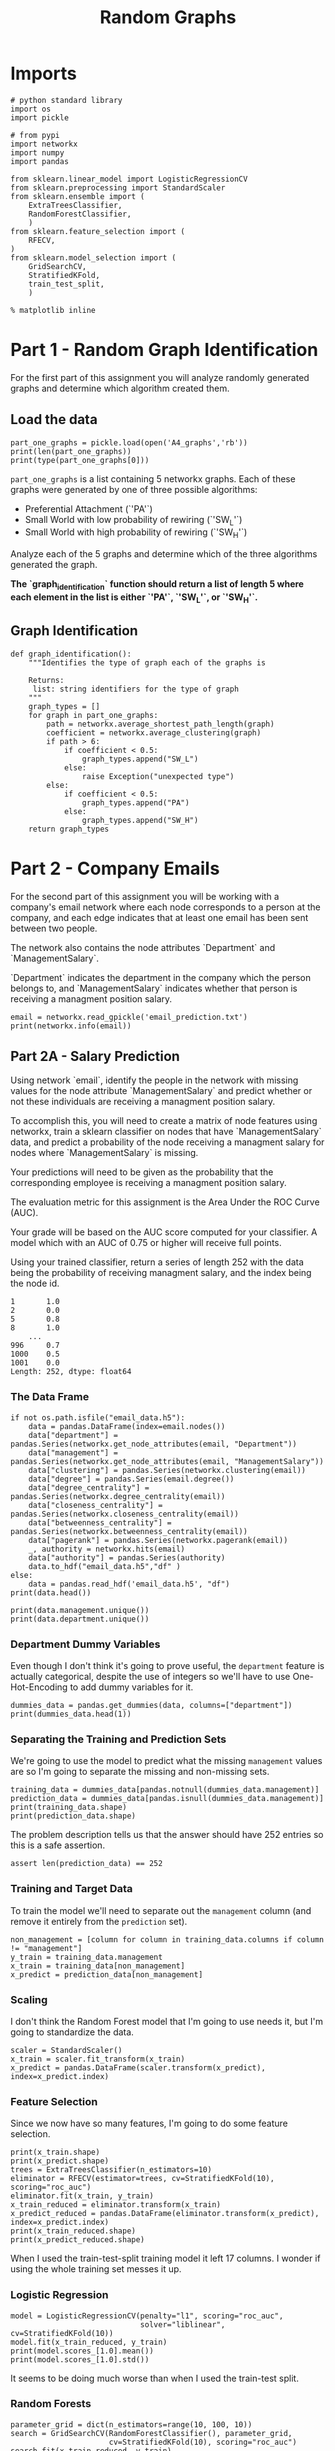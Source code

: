 #+TITLE: Random Graphs

* Imports

#+BEGIN_SRC ipython :session randomgraphs :results none
# python standard library
import os
import pickle

# from pypi
import networkx
import numpy
import pandas

from sklearn.linear_model import LogisticRegressionCV
from sklearn.preprocessing import StandardScaler
from sklearn.ensemble import (
    ExtraTreesClassifier,
    RandomForestClassifier,
    )
from sklearn.feature_selection import (
    RFECV,
)
from sklearn.model_selection import (
    GridSearchCV,
    StratifiedKFold,
    train_test_split,
    )
#+END_SRC

#+BEGIN_SRC ipython :session randomgraphs :results none
% matplotlib inline
#+END_SRC

* Part 1 - Random Graph Identification
 
For the first part of this assignment you will analyze randomly generated graphs and determine which algorithm created them.

** Load the data

#+BEGIN_SRC ipython :session randomgraphs :results output
part_one_graphs = pickle.load(open('A4_graphs','rb'))
print(len(part_one_graphs))
print(type(part_one_graphs[0]))
#+END_SRC

#+RESULTS:
: 5
: <class 'networkx.classes.graph.Graph'>

=part_one_graphs= is a list containing 5 networkx graphs. Each of these graphs were generated by one of three possible algorithms:

 - Preferential Attachment (`'PA'`)
 - Small World with low probability of rewiring (`'SW_L'`)
 - Small World with high probability of rewiring (`'SW_H'`)

Analyze each of the 5 graphs and determine which of the three algorithms generated the graph.

*The `graph_identification` function should return a list of length 5 where each element in the list is either `'PA'`, `'SW_L'`, or `'SW_H'`.*

** Graph Identification
#+BEGIN_SRC ipython :session randomgraphs :results none
def graph_identification():
    """Identifies the type of graph each of the graphs is

    Returns:
     list: string identifiers for the type of graph
    """
    graph_types = []
    for graph in part_one_graphs:
        path = networkx.average_shortest_path_length(graph)
        coefficient = networkx.average_clustering(graph)
        if path > 6:
            if coefficient < 0.5:
                graph_types.append("SW_L")
            else:
                raise Exception("unexpected type")
        else:
            if coefficient < 0.5:
                graph_types.append("PA")
            else:
                graph_types.append("SW_H")
    return graph_types
#+END_SRC

* Part 2 - Company Emails

For the second part of this assignment you will be working with a company's email network where each node corresponds to a person at the company, and each edge indicates that at least one email has been sent between two people.

The network also contains the node attributes `Department` and `ManagementSalary`.

`Department` indicates the department in the company which the person belongs to, and `ManagementSalary` indicates whether that person is receiving a managment position salary.

#+BEGIN_SRC ipython :session randomgraphs :results output
email = networkx.read_gpickle('email_prediction.txt')
print(networkx.info(email))
#+END_SRC

#+RESULTS:
: Name: 
: Type: Graph
: Number of nodes: 1005
: Number of edges: 16706
: Average degree:  33.2458

** Part 2A - Salary Prediction

Using network `email`, identify the people in the network with missing values for the node attribute `ManagementSalary` and predict whether or not these individuals are receiving a managment position salary.

To accomplish this, you will need to create a matrix of node features using networkx, train a sklearn classifier on nodes that have `ManagementSalary` data, and predict a probability of the node receiving a managment salary for nodes where `ManagementSalary` is missing.

Your predictions will need to be given as the probability that the corresponding employee is receiving a managment position salary.

The evaluation metric for this assignment is the Area Under the ROC Curve (AUC).

Your grade will be based on the AUC score computed for your classifier. A model which with an AUC of 0.75 or higher will receive full points.

Using your trained classifier, return a series of length 252 with the data being the probability of receiving managment salary, and the index being the node id.
 
#+BEGIN_EXAMPLE  
      1       1.0
      2       0.0
      5       0.8
      8       1.0
          ...
      996     0.7
      1000    0.5
      1001    0.0
      Length: 252, dtype: float64
#+END_EXAMPLE

*** The Data Frame
#+BEGIN_SRC ipython :session randomgraphs :results output
if not os.path.isfile("email_data.h5"):
    data = pandas.DataFrame(index=email.nodes())
    data["department"] = pandas.Series(networkx.get_node_attributes(email, "Department"))
    data["management"] = pandas.Series(networkx.get_node_attributes(email, "ManagementSalary"))
    data["clustering"] = pandas.Series(networkx.clustering(email))
    data["degree"] = pandas.Series(email.degree())
    data["degree_centrality"] = pandas.Series(networkx.degree_centrality(email))
    data["closeness_centrality"] = pandas.Series(networkx.closeness_centrality(email))
    data["betweenness_centrality"] = pandas.Series(networkx.betweenness_centrality(email))
    data["pagerank"] = pandas.Series(networkx.pagerank(email))
    _, authority = networkx.hits(email)
    data["authority"] = pandas.Series(authority)
    data.to_hdf("email_data.h5","df" )
else:
    data = pandas.read_hdf('email_data.h5', "df")
print(data.head())    
#+END_SRC

#+RESULTS:
#+begin_example
   department  management  clustering  degree  degree_centrality  \
0           1         0.0    0.276423      44           0.043825   
1           1         NaN    0.265306      52           0.051793   
2          21         NaN    0.297803      95           0.094622   
3          21         1.0    0.384910      71           0.070717   
4          21         1.0    0.318691      96           0.095618   

   closeness_centrality  betweenness_centrality  pagerank  authority  
0              0.421991                0.001124  0.001224   0.000944  
1              0.422360                0.001195  0.001426   0.001472  
2              0.461490                0.006570  0.002605   0.002680  
3              0.441663                0.001654  0.001833   0.002369  
4              0.462152                0.005547  0.002526   0.003055  
#+end_example

#+BEGIN_SRC ipython :session randomgraphs :results output
print(data.management.unique())
print(data.department.unique())
#+END_SRC

#+RESULTS:
: [  0.  nan   1.]
: [ 1 21 25 14  9 26  4 17 34 11  5 10 36 37  7 22  8 15  3 29 20 16 38 27 13
:   6  0 28  2 40 35 23 19 24 32 31 39 12 30 41 18 33]

*** Department Dummy Variables
   Even though I don't think it's going to prove useful, the =department= feature is actually categorical, despite the use of integers so we'll have to use One-Hot-Encoding to add dummy variables for it.

#+BEGIN_SRC ipython :session randomgraphs :results output
dummies_data = pandas.get_dummies(data, columns=["department"])
print(dummies_data.head(1))
#+END_SRC

#+RESULTS:
#+begin_example
   management  clustering  degree  degree_centrality  closeness_centrality  \
0         0.0    0.276423      44           0.043825              0.421991   

   betweenness_centrality  pagerank  authority  department_0  department_1  \
0                0.001124  0.001224   0.000944             0             1   

       ...        department_32  department_33  department_34  department_35  \
0      ...                    0              0              0              0   

   department_36  department_37  department_38  department_39  department_40  \
0              0              0              0              0              0   

   department_41  
0              0  

[1 rows x 50 columns]
#+end_example

*** Separating the Training and Prediction Sets
    We're going to use the model to predict what the missing =management= values are so I'm going to separate the missing and non-missing sets. 

#+BEGIN_SRC ipython :session randomgraphs :results output
training_data = dummies_data[pandas.notnull(dummies_data.management)]
prediction_data = dummies_data[pandas.isnull(dummies_data.management)]
print(training_data.shape)
print(prediction_data.shape)
#+END_SRC

#+RESULTS:
: (753, 50)
: (252, 50)

The problem description tells us that the answer should have 252 entries so this is a safe assertion.

#+BEGIN_SRC ipython :session randomgraphs :results none
assert len(prediction_data) == 252
#+END_SRC

*** Training and Target Data
    To train the model we'll need to separate out the =management= column (and remove it entirely from the =prediction= set).

#+BEGIN_SRC ipython :session randomgraphs :results none
non_management = [column for column in training_data.columns if column != "management"]
y_train = training_data.management
x_train = training_data[non_management]
x_predict = prediction_data[non_management]
#+END_SRC

*** Scaling
    I don't think the Random Forest model that I'm going to use needs it, but I'm going to standardize the data.

#+BEGIN_SRC ipython :session randomgraphs :results none
scaler = StandardScaler()
x_train = scaler.fit_transform(x_train)
x_predict = pandas.DataFrame(scaler.transform(x_predict), index=x_predict.index)
#+END_SRC

*** Feature Selection
    Since we now have so many features, I'm going to do some feature selection.

#+BEGIN_SRC ipython :session randomgraphs :results output
print(x_train.shape)
print(x_predict.shape)
trees = ExtraTreesClassifier(n_estimators=10)
eliminator = RFECV(estimator=trees, cv=StratifiedKFold(10), scoring="roc_auc")
eliminator.fit(x_train, y_train)
x_train_reduced = eliminator.transform(x_train)
x_predict_reduced = pandas.DataFrame(eliminator.transform(x_predict), index=x_predict.index)
print(x_train_reduced.shape)
print(x_predict_reduced.shape)
#+END_SRC

#+RESULTS:
: (753, 49)
: (252, 49)
: (753, 9)
: (252, 9)

When I used the train-test-split training model it left 17 columns. I wonder if using the whole training set messes it up.

*** Logistic Regression

#+BEGIN_SRC ipython :session randomgraphs :results output
model = LogisticRegressionCV(penalty="l1", scoring="roc_auc",
                             solver="liblinear", cv=StratifiedKFold(10))
model.fit(x_train_reduced, y_train)
print(model.scores_[1.0].mean())
print(model.scores_[1.0].std())
#+END_SRC

#+RESULTS:
: 0.801941720028
: 0.2034340985

It seems to be doing much worse than when I used the train-test split.

*** Random Forests
#+BEGIN_SRC ipython :session randomgraphs :results output
parameter_grid = dict(n_estimators=range(10, 100, 10))
search = GridSearchCV(RandomForestClassifier(), parameter_grid,
                      cv=StratifiedKFold(10), scoring="roc_auc")
search.fit(x_train_reduced, y_train)
print(search.best_score_)
#+END_SRC

#+RESULTS:
: 0.971585130138

#+BEGIN_SRC ipython :session randomgraphs :results none
class RandomForest(object):
    """builds the random forest

    Args:
     x_train(array): data to train on
     y_train(array): targets for training
     start (int): start value for number of estimators
     stop (int): upper value for range of estimators
     step (int): increment for range of estimators
     folds (int): K-folds for cross-validation    
    """
    def __init__(self, x_train, y_train,
                 start=10, stop=100, step=10, folds=10):
        self.x_train = x_train
        self.y_train = y_train
        self.start = start
        self.stop = stop
        self.step = step
        self.folds = folds
        self._parameters = None
        self._search = None
        self._model = None
        return

    @property
    def parameters(self):
        """parameters for the grid-search"""
        if self._parameters is None:
            self._parameters = dict(n_estimators=range(self.start,
                                                       self.stop,
                                                       self.step))
        return self._parameters

    @property
    def search(self):
        """fitted grid search to find hyper-parameters"""
        if self._search is None:
            self._search = GridSearchCV(RandomForestClassifier(),
                                        self.parameters,
                                        cv=StratifiedKFold(self.folds),
                                        scoring="roc_auc")
            self._search.fit(self.x_train, self.y_train)
        return self._search

    @property
    def model(self):
        """best model found by the grid search"""
        if self._model is None:
            self._model = self.search.best_estimator_
        return self._model
#+END_SRC

*** Data Loader
    Since having all these org-babel things around makes things kind of hard I'm going to make a class to bundle everything together.

#+BEGIN_SRC ipython :session randomgraphs :results none
class DataLoader(object):
    """loads and transforms the data
    Args:
     estimators (int): number of trees to use for feature elimination
    """
    def __init__(self, estimators=10):
        self.estimators = estimators
        self._data = None
        self._dummies_data = None
        self._training_data = None
        self._prediction_data = None
        self._non_management = None
        self._y_train = None
        self._x_train = None
        self._x_predict = None
        self._scaler = None
        self._x_train_scaled = None
        self._x_predict_scaled = None
        self._eliminator = None
        self._x_train_reduced = None
        self._x_predict_reduced = None
        return

    @property
    def data(self):
        """The initial data"""
        if self._data is None:
            if not os.path.isfile("email_data.h5"):
                data = pandas.DataFrame(index=email.nodes())
                data["department"] = pandas.Series(networkx.get_node_attributes(email, "Department"))
                data["management"] = pandas.Series(networkx.get_node_attributes(email, "ManagementSalary"))
                data["clustering"] = pandas.Series(networkx.clustering(email))
                data["degree"] = pandas.Series(email.degree())
                data["degree_centrality"] = pandas.Series(networkx.degree_centrality(email))
                data["closeness_centrality"] = pandas.Series(networkx.closeness_centrality(email))
                data["betweenness_centrality"] = pandas.Series(networkx.betweenness_centrality(email))
                data["pagerank"] = pandas.Series(networkx.pagerank(email))
                _, authority = networkx.hits(email)
                data["authority"] = pandas.Series(authority)
                data.to_hdf("email_data.h5","df" )
                self._data = data
            else:
                self._data = pandas.read_hdf('email_data.h5', "df")
        return self._data

    @property
    def dummies_data(self):
        """one-hot-encoded data"""
        if self._dummies_data is None:
            self._dummies_data = pandas.get_dummies(self.data, columns=["department"])
        return self._dummies_data

    @property
    def training_data(self):
        """data with management information"""
        if self._training_data is None:
            self._training_data = self.dummies_data[pandas.notnull(
                self.dummies_data.management)]
        return self._training_data

    @property
    def prediction_data(self):
        """data missing management information"""
        if self._prediction_data is None:
            self._prediction_data = self.dummies_data[pandas.isnull(
                self.dummies_data.management)]
            assert len(self._prediction_data) == 252
        return self._prediction_data

    @property
    def non_management(self):
        """list of columns minus management"""
        if self._non_management is None:
            self._non_management = [
                column for column in self.training_data.columns
                if column != "management"]
        return self._non_management

    @property
    def y_train(self):
        """target-data for training"""
        if self._y_train is None:
            self._y_train = self.training_data.management
        return self._y_train

    @property
    def x_train(self):
        """data for training"""
        if self._x_train is None:
            self._x_train = self.training_data[self.non_management]
        return self._x_train

    @property
    def x_predict(self):
        """set to make predictions"""
        if self._x_predict is None:
            self._x_predict = self.prediction_data[self.non_management]
        return self._x_predict

    @property
    def scaler(self):
        """standard scaler"""
        if self._scaler is None:
            self._scaler = StandardScaler()
        return self._scaler

    @property
    def x_train_scaled(self):
        """training data scaled to 1 std, 0 mean"""
        if self._x_train_scaled is None:
            self._x_train_scaled = self.scaler.fit_transform(self.x_train)
        return self._x_train_scaled

    @property
    def x_predict_scaled(self):
        """prediction data with mean 0, std 1

        The answer requires the index so this is a dataframe
        instead of an array

        Returns:
         pandas.DataFrame: scaled data with index preserved
        """
        if self._x_predict_scaled is None:
            self._x_predict_scaled = pandas.DataFrame(
                self.scaler.transform(self.x_predict),
                index=self.x_predict.index)
        return self._x_predict_scaled

    @property
    def eliminator(self):
        """recursive feature eliminator"""
        if self._eliminator is None:
            trees = ExtraTreesClassifier(n_estimators=10)
            self._eliminator = RFECV(estimator=trees, cv=StratifiedKFold(10), 
                                     scoring="roc_auc")
            self._eliminator.fit(self.x_train_scaled, self.y_train)
        return self._eliminator

    @property
    def x_train_reduced(self):
        """training data with features eliminated"""
        if self._x_train_reduced is None:
            self._x_train_reduced = self.eliminator.transform(
                self.x_train_scaled)
        return self._x_train_reduced

    @property
    def x_predict_reduced(self):
        """prediction data with features eliminated"""
        if self._x_predict_reduced is None:
            self._x_predict_reduced = pandas.DataFrame(
                self.eliminator.transform(self.x_predict_scaled),
                index=self.x_predict_scaled.index)
        return self._x_predict_reduced
#+END_SRC

*** Submission
#+BEGIN_SRC ipython :session randomgraphs :results none
def salary_predictions():
    """Prediction that employee is management

    Calculates the probability that an employee is management
    
    Returns:
     pandas.Series: Node ID, probability of node
    """
    data = DataLoader()
    forest = RandomForest(data.x_train_reduced, data.y_train)
    # probabilites is an array with rows of 
    # [<probability not management>, <probability management>]
    # see forest.model.classes_ to see what each entry represents
    probabilities = forest.model.predict_proba(data.x_predict_reduced)
    return pandas.Series(probabilities[:, 1], index=data.x_predict_reduced.index)
#+END_SRC

#+BEGIN_SRC ipython :session randomgraphs :results output
output = salary_predictions()
print(output.head())
#+END_SRC

#+RESULTS:
: 1     0.033333
: 2     0.944444
: 5     1.000000
: 8     0.155556
: 14    0.022222
: dtype: float64

#+BEGIN_SRC ipython :session randomgraphs :results none
assert all(output.index == DataLoader().prediction_data.index)
assert len(output) == 252
#+END_SRC

** Part 2B - New Connections Prediction

For the last part of this assignment, you will predict future connections between employees of the network. The future connections information has been loaded into the variable `future_connections`. The index is a tuple indicating a pair of nodes that currently do not have a connection, and the `Future Connection` column indicates if an edge between those two nodes will exist in the future, where a value of 1.0 indicates a future connection.

#+BEGIN_SRC ipython :session randomgraphs :results none
future_connections = pandas.read_csv('Future_Connections.csv', index_col=0, converters={0: eval})
#+END_SRC

#+BEGIN_SRC ipython :session randomgraphs :results output
print(future_connections.head(10))
#+END_SRC

#+RESULTS:
#+begin_example
            Future Connection
(6, 840)                  0.0
(4, 197)                  0.0
(620, 979)                0.0
(519, 872)                0.0
(382, 423)                0.0
(97, 226)                 1.0
(349, 905)                0.0
(429, 860)                0.0
(309, 989)                0.0
(468, 880)                0.0
#+end_example

#+BEGIN_SRC ipython :session randomgraphs :results output
print(future_connections['Future Connection'].value_counts())
#+END_SRC

#+RESULTS:
: 0.0    337002
: 1.0     29332
: Name: Future Connection, dtype: int64


Using network `G` and `future_connections`, identify the edges in `future_connections` with missing values and predict whether or not these edges will have a future connection.

 To accomplish this, you will need to create a matrix of features for the edges found in `future_connections` using networkx, train a sklearn classifier on those edges in `future_connections` that have `Future Connection` data, and predict a probability of the edge being a future connection for those edges in `future_connections` where `Future Connection` is missing.

Your predictions will need to be given as the probability of the corresponding edge being a future connection.

The evaluation metric for this assignment is the Area Under the ROC Curve (AUC).

Your grade will be based on the AUC score computed for your classifier. A model which with an AUC of 0.75 or higher will receive full points.

Using your trained classifier, return a series of length 122112 with the data being the probability of the edge being a future connection, and the index being the edge as represented by a tuple of nodes.

#+BEGIN_EXAMPLE
         (107, 348)    0.35
         (542, 751)    0.40
         (20, 426)     0.55
         (50, 989)     0.35
                   ...
         (939, 940)    0.15
         (555, 905)    0.35
         (75, 101)     0.65
         Length: 122112, dtype: float64
#+END_EXAMPLE
*** Missing Future Connections
#+BEGIN_SRC ipython :session randomgraphs :results none

#+END_SRC

#+BEGIN_SRC ipython :session randomgraphs :results none
def new_connections_predictions():
    
    # Your Code Here
    
    return # Your Answer Here
#+END_SRC

#+BEGIN_SRC ipython :session randomgraphs :results output
outcome = new_connections_predictions()
assert len(outcome) == 12112
#+END_SRC


